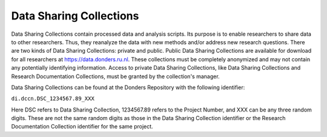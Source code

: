 Data Sharing Collections
*******************
Data Sharing Collections contain processed data and analysis scripts. 
Its purpose is to enable researchers to share data to other researchers. 
Thus, they reanalyze the data with new methods and/or address new research questions. 
There are two kinds of Data Sharing Collections: private and public. 
Public Data Sharing Collections are available for download for all researchers at https://data.donders.ru.nl. 
These collections must be completely anonymized and may not contain any potentially identifying information. 
Access to private Data Sharing Collections, like Data Sharing Collections and Research Documentation Collections, must be granted by the collection's manager.

Data Sharing Collections can be found at the Donders Repository with the following identifier:

``di.dccn.DSC_1234567.89_XXX``

Here DSC refers to Data Sharing Collection, 1234567.89 refers to the Project Number, and XXX can be any three random digits. 
These are not the same random digits as those in the Data Sharing Collection identifier or the Research Documentation Collection identifier for the same project.